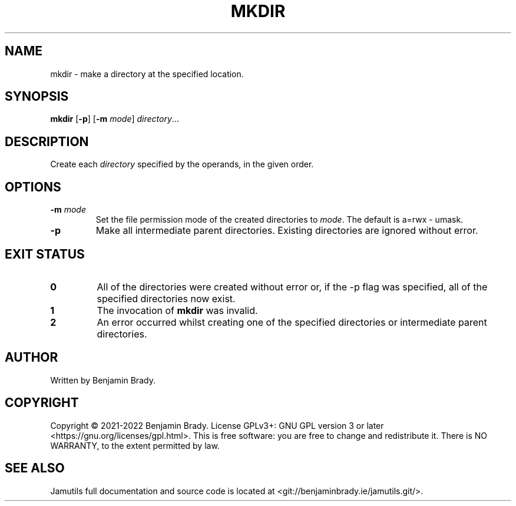 .TH MKDIR 1 "March 2022" Jamutils-JAMUTILS_VERSION
.SH NAME
mkdir \- make a directory at the specified location.
.SH SYNOPSIS
.B mkdir
.RB [ \-p ]
.RB [ \-m
.IR mode ]
.IR directory ...
.SH DESCRIPTION
Create each
.IR directory
specified by the operands, in the given order.
.SH OPTIONS
.TP
.BI \-m " mode
Set the file permission mode of the created directories to
.IR mode .
The default is a=rwx \- umask.
.TP
.B \-p
Make all intermediate parent directories. Existing directories are ignored
without error.
.SH EXIT STATUS
.TP
.B 0
All of the directories were created without error or, if the \-p flag was
specified, all of the specified directories now exist.
.TP
.B 1
The invocation of
.B mkdir
was invalid.
.TP
.B 2
An error occurred whilst creating one of the specified directories or
intermediate parent directories.
.SH AUTHOR
Written by Benjamin Brady.
.SH COPYRIGHT
Copyright \(co 2021\-2022 Benjamin Brady. License GPLv3+: GNU GPL version 3 or
later <https://gnu.org/licenses/gpl.html>. This is free software: you are free
to change and redistribute it. There is NO WARRANTY, to the extent permitted by
law.
.SH SEE ALSO
Jamutils full documentation and source code is located at
<git://benjaminbrady.ie/jamutils.git/>.

